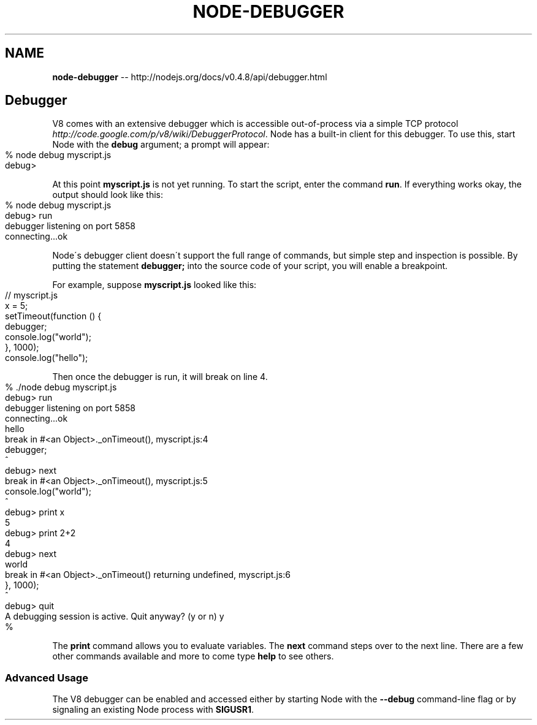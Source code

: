.\" Generated with Ronnjs/v0.1
.\" http://github.com/kapouer/ronnjs/
.
.TH "NODE\-DEBUGGER" "3" "October 2011" "" ""
.
.SH "NAME"
\fBnode-debugger\fR \-\- http://nodejs\.org/docs/v0\.4\.8/api/debugger\.html
.
.SH "Debugger"
V8 comes with an extensive debugger which is accessible out\-of\-process via a
simple TCP protocol \fIhttp://code\.google\.com/p/v8/wiki/DebuggerProtocol\fR\|\.
Node has a built\-in client for this debugger\. To use this, start Node with the \fBdebug\fR argument; a prompt will appear:
.
.IP "" 4
.
.nf
% node debug myscript\.js
debug>
.
.fi
.
.IP "" 0
.
.P
At this point \fBmyscript\.js\fR is not yet running\. To start the script, enter
the command \fBrun\fR\|\. If everything works okay, the output should look like
this:
.
.IP "" 4
.
.nf
% node debug myscript\.js
debug> run
debugger listening on port 5858
connecting\.\.\.ok
.
.fi
.
.IP "" 0
.
.P
Node\'s debugger client doesn\'t support the full range of commands, but
simple step and inspection is possible\. By putting the statement \fBdebugger;\fR
into the source code of your script, you will enable a breakpoint\.
.
.P
For example, suppose \fBmyscript\.js\fR looked like this:
.
.IP "" 4
.
.nf
// myscript\.js
x = 5;
setTimeout(function () {
  debugger;
  console\.log("world");
}, 1000);
console\.log("hello");
.
.fi
.
.IP "" 0
.
.P
Then once the debugger is run, it will break on line 4\.
.
.IP "" 4
.
.nf
% \./node debug myscript\.js
debug> run
debugger listening on port 5858
connecting\.\.\.ok
hello
break in #<an Object>\._onTimeout(), myscript\.js:4
  debugger;
  ^
debug> next
break in #<an Object>\._onTimeout(), myscript\.js:5
  console\.log("world");
  ^
debug> print x
5
debug> print 2+2
4
debug> next
world
break in #<an Object>\._onTimeout() returning undefined, myscript\.js:6
}, 1000);
^
debug> quit
A debugging session is active\. Quit anyway? (y or n) y
%
.
.fi
.
.IP "" 0
.
.P
The \fBprint\fR command allows you to evaluate variables\. The \fBnext\fR command steps
over to the next line\. There are a few other commands available and more to
come type \fBhelp\fR to see others\.
.
.SS "Advanced Usage"
The V8 debugger can be enabled and accessed either by starting Node with
the \fB\-\-debug\fR command\-line flag or by signaling an existing Node process
with \fBSIGUSR1\fR\|\.